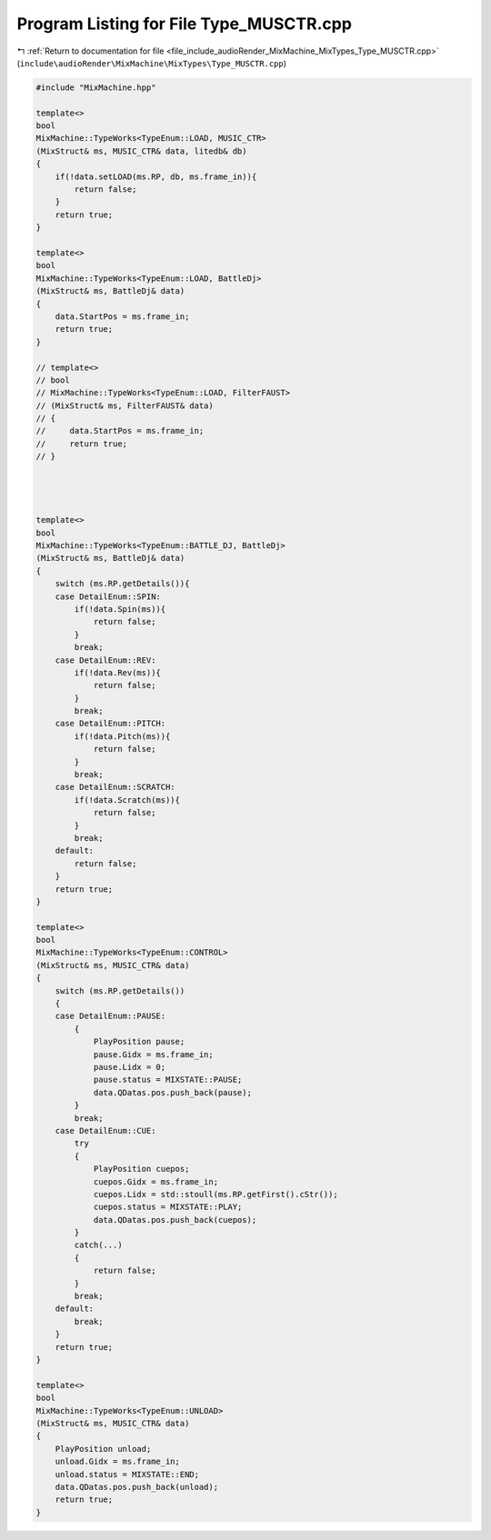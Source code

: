 
.. _program_listing_file_include_audioRender_MixMachine_MixTypes_Type_MUSCTR.cpp:

Program Listing for File Type_MUSCTR.cpp
========================================

|exhale_lsh| :ref:`Return to documentation for file <file_include_audioRender_MixMachine_MixTypes_Type_MUSCTR.cpp>` (``include\audioRender\MixMachine\MixTypes\Type_MUSCTR.cpp``)

.. |exhale_lsh| unicode:: U+021B0 .. UPWARDS ARROW WITH TIP LEFTWARDS

.. code-block:: cpp

   #include "MixMachine.hpp"
   
   template<>
   bool
   MixMachine::TypeWorks<TypeEnum::LOAD, MUSIC_CTR>
   (MixStruct& ms, MUSIC_CTR& data, litedb& db)
   {
       if(!data.setLOAD(ms.RP, db, ms.frame_in)){
           return false;
       }
       return true;
   }
   
   template<>
   bool
   MixMachine::TypeWorks<TypeEnum::LOAD, BattleDj>
   (MixStruct& ms, BattleDj& data)
   {
       data.StartPos = ms.frame_in;
       return true;
   }
   
   // template<>
   // bool
   // MixMachine::TypeWorks<TypeEnum::LOAD, FilterFAUST>
   // (MixStruct& ms, FilterFAUST& data)
   // {
   //     data.StartPos = ms.frame_in;
   //     return true;
   // }
   
   
   
   
   template<>
   bool
   MixMachine::TypeWorks<TypeEnum::BATTLE_DJ, BattleDj>
   (MixStruct& ms, BattleDj& data)
   {
       switch (ms.RP.getDetails()){
       case DetailEnum::SPIN:
           if(!data.Spin(ms)){
               return false;
           }
           break;
       case DetailEnum::REV:
           if(!data.Rev(ms)){
               return false;
           }
           break;
       case DetailEnum::PITCH:
           if(!data.Pitch(ms)){
               return false;
           }
           break;
       case DetailEnum::SCRATCH:
           if(!data.Scratch(ms)){
               return false;
           }
           break;
       default:
           return false;
       }
       return true;
   }
   
   template<>
   bool
   MixMachine::TypeWorks<TypeEnum::CONTROL>
   (MixStruct& ms, MUSIC_CTR& data)
   {
       switch (ms.RP.getDetails())
       {
       case DetailEnum::PAUSE:
           {
               PlayPosition pause;
               pause.Gidx = ms.frame_in;
               pause.Lidx = 0;
               pause.status = MIXSTATE::PAUSE;
               data.QDatas.pos.push_back(pause);
           }
           break;
       case DetailEnum::CUE:
           try
           {
               PlayPosition cuepos;
               cuepos.Gidx = ms.frame_in;
               cuepos.Lidx = std::stoull(ms.RP.getFirst().cStr());
               cuepos.status = MIXSTATE::PLAY;
               data.QDatas.pos.push_back(cuepos);
           }
           catch(...)
           {
               return false;
           }
           break;
       default:
           break;
       }
       return true;
   }
   
   template<>
   bool
   MixMachine::TypeWorks<TypeEnum::UNLOAD>
   (MixStruct& ms, MUSIC_CTR& data)
   {
       PlayPosition unload;
       unload.Gidx = ms.frame_in;
       unload.status = MIXSTATE::END;
       data.QDatas.pos.push_back(unload);
       return true;
   }
   

